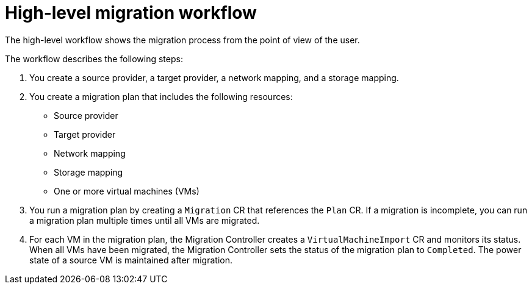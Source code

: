 // Module included in the following assemblies:
//
// * documentation/doc-Migration_Toolkit_for_Virtualization/master.adoc

[id="mtv-workflow_{context}"]
= High-level migration workflow

The high-level workflow shows the migration process from the point of view of the user.

ifeval::["{build}" == "downstream"]
.High-level workflow
image::136_OpenShift_Migration_Toolkit_0121_mtv-workflow.svg[{project-short} workflow]
endif::[]
ifeval::["{build}" == "upstream"]
.High-level workflow
image::136_Upstream_Migration_Toolkit_0121_mtv-workflow.svg[{project-short} workflow]
endif::[]

The workflow describes the following steps:

. You create a source provider, a target provider, a network mapping, and a storage mapping.
. You create a migration plan that includes the following resources:
* Source provider
* Target provider
* Network mapping
* Storage mapping
* One or more virtual machines (VMs)

. You run a migration plan by creating a `Migration` CR that references the `Plan` CR. If a migration is incomplete, you can run a migration plan multiple times until all VMs are migrated.
. For each VM in the migration plan, the Migration Controller creates a `VirtualMachineImport` CR and monitors its status. When all VMs have been migrated, the Migration Controller sets the status of the migration plan to `Completed`. The power state of a source VM is maintained after migration.
